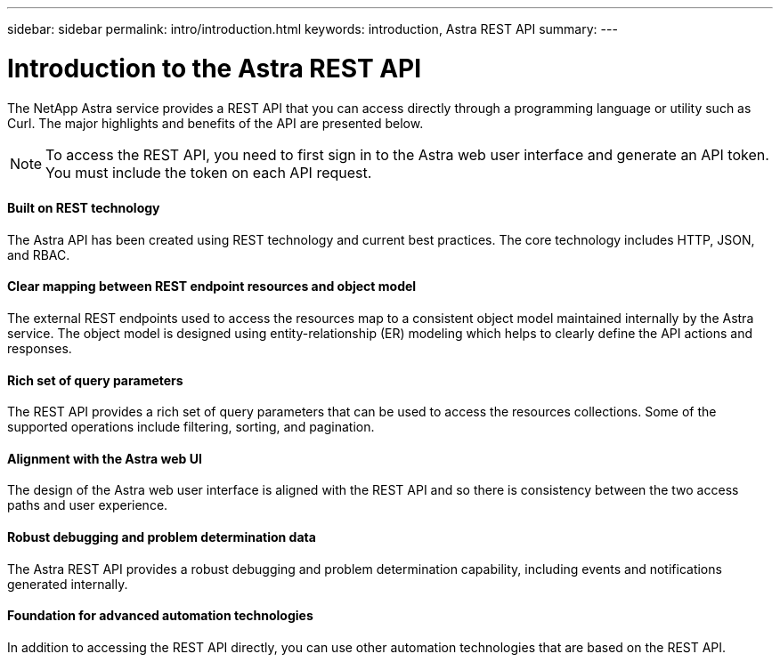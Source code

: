 ---
sidebar: sidebar
permalink: intro/introduction.html
keywords: introduction, Astra REST API
summary:
---

= Introduction to the Astra REST API
:hardbreaks:
:nofooter:
:icons: font
:linkattrs:
:imagesdir: ./media/

[.lead]
The NetApp Astra service provides a REST API that you can access directly through a programming language or utility such as Curl. The major highlights and benefits of the API are presented below.

// Add workflow section

[NOTE]
To access the REST API, you need to first sign in to the Astra web user interface and generate an API token. You must include the token on each API request.

==== Built on REST technology

The Astra API has been created using REST technology and current best practices. The core technology includes HTTP, JSON, and RBAC.

==== Clear mapping between REST endpoint resources and object model

The external REST endpoints used to access the resources map to a consistent object model maintained internally by the Astra service. The object model is designed using entity-relationship (ER) modeling which helps to clearly define the API actions and responses.

==== Rich set of query parameters

The REST API provides a rich set of query parameters that can be used to access the resources collections. Some of the supported operations include filtering, sorting, and pagination.

==== Alignment with the Astra web UI

The design of the Astra web user interface is aligned with the REST API and so there is consistency between the two access paths and user experience.

==== Robust debugging and problem determination data

The Astra REST API provides a robust debugging and problem determination capability, including events and notifications generated internally.

==== Foundation for advanced automation technologies

In addition to accessing the REST API directly, you can use other automation technologies that are based on the REST API.
